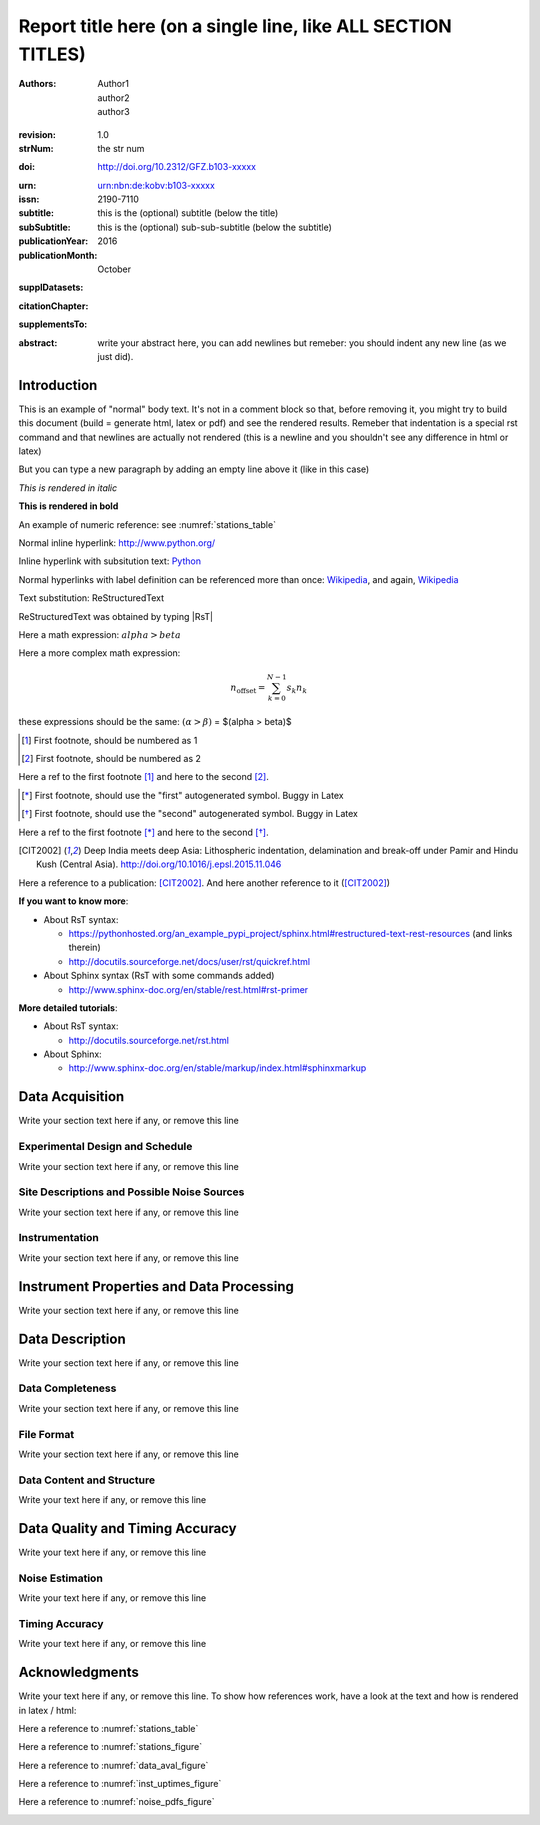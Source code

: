 .. Network report template. Please fill your custom text here below.
   This is a RsT (ReStructuredText) file and also a comprehensive tutorial
   which might help you during editing.
   RsT is a lightweight markup language designed to be both
   (1) processable by documentation-processing software to produce html,
      latex or pdf output, and
   (2) easily readable and editable by human interaction.
   As already mentioned, you might just need to simply follow the instructions
   here. Links are provided below for a more detailed explanation
   about rst syntax
   
   Let alone inline syntax (e.g., section decorators, bold / italic text, urls)
   the only concept to know is Explicit Markup Blocks (EMB), defined as a text block:
   (a) whose first line begins with ".." followed by whitespace
       (the "explicit markup start", hereafter referred as EMS)
   (b) whose second and subsequent lines (if any) are indented relative to the first, and
   (c) which ends before an unindented line.
   EMB's are analogous to bullet list items, with ".." as the bullet. The text on the
   lines immediately after the EMS determines the indentation of the
   block body. The maximum common indentation is always removed from the second and
   subsequent lines of the block body. Therefore if the first construct fits in one
   line, and the indentation of the first and second constructs should differ,
   the first construct should not begin on the same line as the explicit markup start.
   IMPORTANT: Blank lines are required between explicit markup blocks and other elements,
   but are optional between explicit markup blocks where unambiguous.
   The explicit markup syntax is used for footnotes, citations, hyperlink targets,
   directives, substitution definitions, and comments. All discussed below
   
   For instance, this portion of text is a comment and will NOT be rendered
   in any output format (html, latex, pdf). A comment block is an EMB (thus
   obeying to (a)-(b)-(c) rules above) which does not match any of the other EMB's
   (discussed below). This definition is quite "fuzzy" because we need to define
   comment blocks before the other directives

.. Section titles (like the one below, which is the document title) are
   set by decorating a SINGLE line of text with under- (and optionally over-)
   line characters WHICH MUST BE AT LEAST AS LONG AS the section title length.
   There is no rule about decoration characters. Just be consistent (same
   decoration for sections of the same "level").

=============================================================
Report title here (on a single line, like ALL SECTION TITLES)
=============================================================

.. Here below the so-called "rst bibliographic fields" (authors, revision, etcetera)
   in the form semicolon + fieldname + semicolon + whitespace + fieldbody
   The field body may contain multiple body elements. HOWEVER, it is strongly
   recommended to input text (i.e. no special rst markup) or urls ONLY.

   The first line after the field name marker determines the indentation of the field body.
   DO NOT REMOVE THE FIELDS BELOW, RATHER SET THEIR FIELDBODY EMPTY. IF EMPTY, 
   REMEMBER TO LEAVE A WHITESPACE AFTER THE LAST SEMICOLON (:) OF THE FIELD NAME
   
   Certain registered field names have a special meaning in rst which are beyond
   the scope of this program
   (for details, see http://docutils.sourceforge.net/docs/ref/rst/restructuredtext.html#bibliographic-fields)
   On the other hand, they will be automatically rendered in
   special portions of the latex layout (which you don't have to care about),
   You have only to fill the text if you know its value (e.g., the DOI),
   or leave it empty.

.. provide the authors as comma separated items:

:authors: Author1, author2, author3

.. a revision mechanism from within the rst is currently not implemented,
   this field can be left as it is:

:revision: 1.0

:strNum: the str num

.. the doi must be a valid DOI in the format
   http://doi.org/A/B
   where A and B are the DOI prefix and suffix
   (https://en.wikipedia.org/wiki/Digital_object_identifier#Nomenclature). Example:
      
:doi: http://doi.org/10.2312/GFZ.b103-xxxxx

.. Just a side-note for the urn field below: the sphinx builder will raise a warning
   as rst imterprets it urn as URL. Please ignore the warning

:urn: urn:nbn:de:kobv:b103-xxxxx

:issn: 2190-7110

:subtitle: this is the (optional) subtitle (below the title)

:subSubtitle: this is the (optional) sub-sub-subtitle (below the subtitle)

:publicationYear: 2016

:publicationMonth: October

.. this field is optional and will be rendered (in latex only) under the section
   "Supplementary datasets:" in the back of the cover page. Fill it with
   a bibliographic citation to a publication (if any)

:supplDatasets: 

.. this field is optional and will be rendered (in latex only) under the section
   "Recommended citation for chapter:" in the back of the cover page. Fill it with
   a bibliographic citation to a publication (if any)

:citationChapter: 

.. this field is optional and will be rendered (in latex only) under the section
   "The report and the datasets are supplements to:" in the back of the cover page.
   Fill it with a bibliographic citation to a publication (if any)

:supplementsTo: 

.. this is the abstract and will be rendered in latex within the 
   abstract environment (\begin{abstract} ... \end{abstract}):

:abstract: write your abstract here, you can add newlines but remeber:
  you should indent
  any new line
  (as we just did).

.. From here on, you can start typing "body text" anywhere you want by simply
   writing NON-INDENTED text which is not a comment

Introduction
============

This is an example of "normal" body text. It's not in a comment block so that,
before removing it, you might try to build this document
(build = generate html, latex or pdf) and see the rendered results.
Remeber that indentation is a special rst command and that newlines are
actually not rendered (this is a newline and you shouldn't see any difference
in html or latex)

But you can type a new paragraph by adding an empty line above it (like in
this case)


.. italic can be rendered by wrapping text within two asterix, bold by wrapping
   text within two couples of asterix:
   
*This is rendered in italic*

**This is rendered in bold**

.. Numeric Reference to figures or tables are discussed in the bottom of this
   document. In general, to define a label pointing to a EMB, e.g. a label named
   "stations_table" pointing to a figure directive (discussed below), you write a single
   EMB IMMEDIATELY BEFORE the figure directive that you wanto to reference.
   Putting even comment blocks between the label and the figure directive will make
   the label point to the comment block, and thus not working as expected.
   So, supposing you have somewhere an EMB (e.g. a figure directive), to label it you write
   IMMEDIATELY BEFORE the explicit markup start EMS (".." followed by whitespace)
   followed by an underscore and the label name (and a blank line afterwards, as always):
      
    .. _stations_table
      
    Now you can reference to it with :numref:`stations_table`. Example (you should
    see the reference now in latex/html): 

An example of numeric reference: see :numref:`stations_table`
   
.. Inline hyperlink. Urls are automatically linked, like: http://www.python.org/

Normal inline hyperlink: http://www.python.org/

.. Inline hyperlink with substitution text: write substitution text + space + url,
   all wrapped within a leading ` and a trailing `_

Inline hyperlink with subsitution text: `Python <http://www.python.org/>`_

.. Hyperlink with substitution text, if it has to be referenced more than once
   Write the label by providing an EMB as follows:
   EMS (as always) followed by an underscore and the label name, followed
   by a semicolon, a space and, finally, the referenced url
   Example (note that the line below is NOT a comment, but being a label definition
   it won't be rendered in latex/html):
   
.. _Wikipedia: https://www.wikipedia.org/

.. Then, you can reference it anywhere by typing label name + underscore, e.g.:
   Wikipedia_. Example:

Normal hyperlinks with label definition
can be referenced more than once: Wikipedia_, and again, Wikipedia_ 
   
.. When the replacement text is repeated many times throughout one or more documents,
   especially if it may need to change later, you can define a 
   replacement text. Replacement texts are a special case of Substitution
   definitions, which are EMB: thus they start with EMS (".. ")
   followed by a vertical bar, the substitution text, another vertical bar, whitespace,
   and the definition block. The latter contains an embedded inline-compatible directive
   (without the leading ".. "), such as "image"(not discussed here) or "replace".
   Example.:

.. |RsT| replace:: ReStructuredText

.. (Substitution text may not begin or end with whitespace)
   Now you should see "Text substitution: ReStructuredText" in latex/html/pdf:

Text substitution: |RsT|

.. Note that by placing a backslash before a character, you render that character
   literally. E.g., concerning the text substitution just descirbed:

|RsT| was obtained by typing \|RsT\|

.. Math formulae: Math can be typed in two ways. Either inline like this:
   semicolon + math + semicolon + ` wrapping the math expression:
   
   :math:`alpha > beta`
   
   or, for more complex expressions, the math directive (directives are EMB, more
   about them at the bottom of the document):
   
   .. math::

      n_{\mathrm{offset}} = \sum_{k=0}^{N-1} s_k n_k

Here a math expression: :math:`alpha > beta`

Here a more complex math expression:

.. math::

   n_{\mathrm{offset}} = \sum_{k=0}^{N-1} s_k n_k

.. Note that we implemented for this program also a third variant with dollar
   sign (as in latex), which will default to the :math: command above. So:
   
these expressions should be the same:  :math:`(\alpha > \beta)` = $(\alpha > \beta)$

.. Footnotes are EMBE thus consists of an EMS (".. "), a left square bracket,
   the footnote label, a right square bracket, and whitespace, followed by indented body elements.
   A footnote label can be:
      - a whole decimal number consisting of one or more digits,
      - a single "#" (denoting auto-numbered footnotes),
      - a "#" followed by a simple reference name (an autonumber label), or
      - a single "*" (denoting auto-symbol footnotes).
  
.. [#] First footnote, should be numbered as 1

.. [#] First footnote, should be numbered as 2

.. Each footnote reference consists of a square-bracketed label followed by a
   trailing underscore:

Here a ref to the first footnote [#]_ and here to the second [#]_.

.. NOTE: auto-symbols footnotes are deprecated as they seem not to work properly
   in latex. Check out yourself:
  
.. [*] First footnote, should use the "first" autogenerated symbol. Buggy in Latex

.. [*] First footnote, should use the "second" autogenerated symbol. Buggy in Latex

Here a ref to the first footnote [*]_ and here to the second [*]_.

.. Citations are defined by writing two periods + space, followed by
   a square-bracketed label, a whitespace and then the publication (indenting
   newlines if needed, as always). For instance (in latex it's automaticallys
   put in the reference section at the end of the document):

.. [CIT2002] Deep India meets deep Asia: Lithospheric indentation, delamination and break-off under
   Pamir and Hindu Kush (Central Asia). http://doi.org/10.1016/j.epsl.2015.11.046

.. Each citation reference consists of a square-bracketed label followed by a trailing 
   underscore. Citation labels are simple reference names (case-insensitive single
   words, consisting of alphanumerics plus internal hyphens, underscores, and periods;
   no whitespace):

Here a reference to a publication: [CIT2002]_. And here another reference to it ([CIT2002]_)

.. Finally, bullet lists are obtained by starting each list item with the characters
   "-", "*" or "+"
   followed by a whitespace. You can span the item text on several lines, but
   newlines text must be aligned after the bullet and whitespace.
   Nested levels are permitted. Within items on the same level, a blank line is
   required before the first item and after the last, but is optional
   between items. Example:

**If you want to know more**:

* About RsT syntax:

  - https://pythonhosted.org/an_example_pypi_project/sphinx.html#restructured-text-rest-resources
    (and links therein)
  - http://docutils.sourceforge.net/docs/user/rst/quickref.html
 
* About Sphinx syntax (RsT with some commands added)

  - http://www.sphinx-doc.org/en/stable/rest.html#rst-primer
    
**More detailed tutorials**:

- About RsT syntax:
  
  + http://docutils.sourceforge.net/rst.html 
    
- About Sphinx:
  
  + http://www.sphinx-doc.org/en/stable/markup/index.html#sphinxmarkup

Data Acquisition
================

Write your section text here if any, or remove this line

Experimental Design and Schedule
--------------------------------

Write your section text here if any, or remove this line

Site Descriptions and Possible Noise Sources
--------------------------------------------

Write your section text here if any, or remove this line

Instrumentation
---------------

Write your section text here if any, or remove this line

Instrument Properties and Data Processing
=========================================

Write your section text here if any, or remove this line

Data Description
================

Write your section text here if any, or remove this line

Data Completeness
-----------------

Write your section text here if any, or remove this line

File Format
-----------

Write your section text here if any, or remove this line

Data Content and Structure
--------------------------

Write your text here if any, or remove this line

Data Quality and Timing Accuracy
================================

Write your text here if any, or remove this line

Noise Estimation
----------------

Write your text here if any, or remove this line

Timing Accuracy
---------------

Write your text here if any, or remove this line

   
Acknowledgments
===============

Write your text here if any, or remove this line. To show how references work, have a look at
the text and how is rendered in latex / html:

Here a reference to :numref:`stations_table`

Here a reference to :numref:`stations_figure`

Here a reference to :numref:`data_aval_figure`

Here a reference to :numref:`inst_uptimes_figure`

Here a reference to :numref:`noise_pdfs_figure`

.. ==============
   Rst Directives
   ==============

.. We place in the bottom of the document (see below) the so-called rst "directives".
   Directives are explicit markup blocks (EMB) which are used to render special
   objects, in particular figures and tables.
   Directives begin, as always, with an explicit markup start EMS (two periods and a space),
   followed by the directive type, two colons and a whitespace (collectively, the
   "directive marker").
   Example of typical directive marker (.. image:: ) which includes the image
   mylogo.jpeg:

   .. image:: mylogo.jpeg
   
   Two colons are used after the directive type for several reasons, the first of
   which is distinguish comment blocks (like e.g., this one) and directives.

   The directive block begins immediately after the directive marker, and includes
   all subsequent INDENTED lines. The directive block is divided into arguments,
   options (a field list), and content (in that order), any of which may appear.
   For instance to include a figure displaying the file ./larch.png with caption
   "abc" and width equal to 33% of its container (usually, the page width) type:
   
   .. figure:: ./larch.png
      :width: 33%

      abc
    
   in the example above, the directive argument is './larch.png', the only directive
   option is 'width', and the directive content is represented by its caption ('abc').
   (For a detailed guide on the figure directive, see
   http://docutils.sourceforge.net/docs/ref/rst/directives.html#figure)

   Important notes:
   ---------------

   a) all relative paths in the document (like ./larch.png) are relative to this file.
   Absolute paths are discouraged especially because it seems that sphinx (the python
   program on top of which we generate thie report) is quite confusing and not consistent
   in that case
   
   b) you can move a directive anywhere in the text by copying and pasting the directive
   marker and its block (including the last blank line) anywhere in the text.
   Any object returned by a directive (figures, tables,...) is in principle displayed
   where it appears here

   c) You can reference directives (e.g., figures, tables) by placing IMMEDIATELY BEFORE
   the directive the reference label, followed by a blank line. The label begins with an
   explicit markup start (two periods and a space), followed by an underscore,
   the label name, and a semicolon. E.g:
   
   .. _myreflabel:
   
   The directive can thus be referenced anywhere in the text by typing:
   :numref:`myreflabel`
   and will be properly rendered in both latex, pdf or html. See examples in the directives
   implemented below
   
.. =======================  
   Custom figures / tables
   =======================

.. 1) The first directive is the directive to display the stations information in a
   table. It's the so called 'csv-table' directive
   (http://docutils.sourceforge.net/docs/ref/rst/directives.html#id4):
   There are several ways to display tables, all of them have several drawbacks
   (rst + sphinx limitations). We use csv-tables because they have the advantage to
   be easily editable.

.. first of all, we show the "raw" directive, which might comes handy to put
   html or latex specific commands: in this case we decrease the size of the table
   to avoid page overflow:
   
.. raw:: latex

   \scriptsize
   
.. Second, we use the tabularcolumns directive
   (http://www.sphinx-doc.org/en/latest/markup/misc.html#directive-tabularcolumns):
   this directive gives a “column spec” for the next table occurring in the source file.
   The spec is the second argument to the LaTeX tabulary package’s environment, although,
   contrarily to what stated in the doc, sphinx might use different tabular environment
   which are hard coded and impossible to configure (e.g., longtables):

.. tabularcolumns:: |@{\ \ }l@{\ \ \ }l@{\ \ \ }l@{\ \ \ }l@{\ \ \ }l@{\ \ \ }l@{\ \ \ }l@{\ \ \ }l@{\ \ \ }l@{\ \ \ }l@{\ \ \ }l@{\ \ \ }l@{\ \ \ }l@{\ \ }|

.. third, the figure label (.. _stations_table:) before the csv-table directive.
   Remeber: the label must be placed IMMEDIATELY BEFORE the directive and can be
   referenced via  :numref:`stations_table`. It must start with two dots and a space
   (as all directives), plus an underscore, the label name (stations_table) and a semicolon
   DO NOT PUT ANYTHING, NOT EVEN COMMENT BLOCKS, between a label and the EMB that the label
   should point to!

.. _stations_table:

.. csv-table:: This is the table caption
   :delim: ,
   :quote: "
   :header-rows: 1
   
   {{ stations_table_csv_content|indent(3) }}

.. restore normal size in latex only:

.. raw:: latex

   \normalsize

.. ==============================================================================   

.. 2) The second directive below is the directive to display the station map figure.
   It is a non-standard directive implemented in this program only, whose syntax is
   similar to the csv-table directive (ses above) BUT produces an image instead.
   In principle, there is no need to modify the directive argument (the path to the
   csv file whose data needs to be plotted), but you can edit the csv file in an editor
   like Excel (c) or LibreOffice
   
   As described above, first there is the directive label (which you can reference by typing
   :numref:`stations_figure`
   anywhere in the text, then its body, and eventually its caption:

.. _stations_figure:

.. map-figure:: This is the figure caption
   :header-rows: 1
   :align: center
   :delim: ,
   :quote: "
   
   {{ stations_map_csv_content|indent(3)  }}

.. ==============================================================================   

.. 3) The third directive is the directive to display the noise pdfs. You can
   see the already described directives for raw latex input, for latex tabularcolumns
   and the relative label

.. raw:: latex

   \clearpage
   
.. tabularcolumns:: @{}m{.33\textwidth}@{}m{.33\textwidth}@{}m{.33\textwidth}@{}
   
.. The images-grid-directive is a non-standard directive implemented
   in this program only, whose syntax is similar to the csv-table directive (ses above)
   BUT produces an grid of images.
   Note that in latex this will be rendered with a longtable followed by an
   empty figure (i.e., with no image inside) holding the caption provided here. This
   is a workaround to produce something that looks like a figure spanning over several
   pages (if needed) BUT it might need some arrangment here because the figure might be
   "detached" from the table, not being the same latex element

.. _noise_pdfs_figure:

.. images-grid:: here the figure caption
   :dir: {{ noise_pdfs_dir_path | safe  }}
   :align: center
   :header-rows: 1
   :latex-includegraphics-opts: trim=8 30 76 0,width=0.33\textwidth,clip

   {{ noise_pdfs_content|indent(3) }}
   

.. ==============================================================================   

.. 4) The fourth directives are the directive to display the data availability and
   instrumental uptimes. Depending on the number of files uploaded when generating
   this template, they are either 'figure' or 'images-grid' directives. In any
   case they will be rendered as figures in html and latex.
   Remember that, contrarily to the csv-table directive, the figure directive
   argument is the file path of the figure (we suggest to use relative path starting
   with the dot ".", relative to this file), and the directive content is the figure
   caption

.. _data_aval_figure:

.. {{ data_aval_directive }}:: {{ data_aval_arg }}
   {% for opt_name in data_aval_options -%}
   :{{ opt_name }}: {{ data_aval_options[opt_name] | safe }}
   {% endfor -%}
   :latex-includegraphics-opts: width=\textwidth
   :width: 100%
   :align: center

   {{ data_aval_content|indent(3)  }}
   
.. _inst_uptimes_figure:

.. {{ inst_uptimes_directive }}:: {{ inst_uptimes_arg }}
   {% for opt_name in inst_uptimes_options -%}
   :{{ opt_name }}: {{ inst_uptimes_options[opt_name] | safe }}
   {% endfor -%}
   {% if inst_uptimes_directive == "figure" -%}
   :latex-includegraphics-opts: angle=-90,width=\textwidth
   :width: 100%
   {% else -%}
   :latex-includegraphics-opts: width=\textwidth
   {% endif -%}
   :align: center

   {{ inst_uptimes_content|indent(3)  }}
